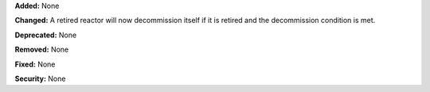 **Added:** None

**Changed:** A retired reactor will now decommission itself if it is retired and the decommission condition is met. 

**Deprecated:** None

**Removed:** None

**Fixed:** None

**Security:** None
